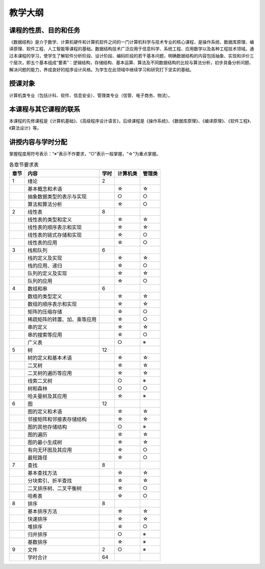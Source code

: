 ********
教学大纲
********


课程的性质、目的和任务
======================

《数据结构》是介于数学、计算机硬件和计算机软件之间的一门计算机科学与技术专业的核心课程，是操作系统、数据库原理、编译原理、软件工程、人工智能等课程的基础。数据结构技术广泛应用于信息科学、系统工程、应用数学以及各种工程技术领域。通过本课程的学习，使学生了解软件分析阶段、设计阶段、编码阶段的若干基本问题，明确数据结构的内容包括抽象、实现和评价三个层次，即五个基本组成“要素”：逻辑结构，存储结构、基本运算、算法及不同数据结构的比较与算法分析，初步具备分析问题、解决问题的能力，养成良好的程序设计风格。为学生在此领域中继续学习和研究打下坚实的基础。

授课对象
========

计算机类专业（包括计科、软件、信息安全）、管理类专业（信管、电子商务、物流）。

本课程与其它课程的联系
======================

本课程的先修课程是《计算机基础》、《高级程序设计语言》，后续课程是《操作系统》、《数据库原理》、《编译原理》、《软件工程》、《算法设计》等。

讲授内容与学时分配
==================

掌握程度用符号表示：“※”表示不作要求，“○”表示一般掌握，“☆”为重点掌握。

.. csv-table:: 各章节要求表
   :header: "章节", "内容", "学时", "计算机类", "管理类"

   1,绪论,2,,
   ,基本概念和术语,,☆,☆
   ,抽象数据类型的表示与实现,,○,○
   ,算法和算法分析,,☆,○
   2,线性表,8,,
   ,线性表的类型和定义,,☆,☆
   ,线性表的顺序表示和实现,,☆,☆
   ,线性表的链式存储和实现,,☆,○
   ,线性表的应用,,☆,○
   3,栈和队列,6,,
   ,栈的定义及实现,,☆,☆
   ,栈的应用、递归,,☆,○
   ,队列的定义及实现,,☆,☆
   ,队列的应用,,☆,○
   4,数组和串,6,,
   ,数组的类型定义,,☆,☆
   ,数组的顺序表示和实现,,☆,☆
   ,矩阵的压缩存储,,☆,○
   ,稀疏矩阵的转置、加、乘等应用,,☆,○
   ,串的定义,,☆,☆
   ,串的搜索等应用,,☆,○
   ,广义表,,○,※
   5,树,12,,
   ,树的定义和基本术语,,☆,☆
   ,二叉树,,☆,☆
   ,二叉树的遍历等应用,,☆,☆
   ,线索二叉树,,○,※
   ,树和森林,,○,○
   ,哈夫曼树及其应用 ,,☆,※
   6,图,12,,
   ,图的定义和术语 ,,☆,☆
   ,邻接矩阵和邻接表存储结构  ,,☆,☆
   ,图的其他存储结构,,○,※
   ,图的遍历 ,,☆,☆
   ,图的最小生成树,,☆,☆
   ,有向无环图及其应用,,☆,○
   ,最短路径 ,,☆,○
   7,查找,8,,
   ,基本查找方法,,☆,☆
   ,分块索引、折半查找,,☆,☆
   ,二叉排序树、二叉平衡树,,☆,○
   ,哈希表,,☆,○
   8,排序,8,,
   ,基本排序方法,,☆,☆
   ,快速排序,,☆,☆
   ,堆排序,,☆,○
   ,归并排序,,○,※
   ,基数排序,,☆,※
   9,文件,2,○,※
   ,学时合计,64,,


